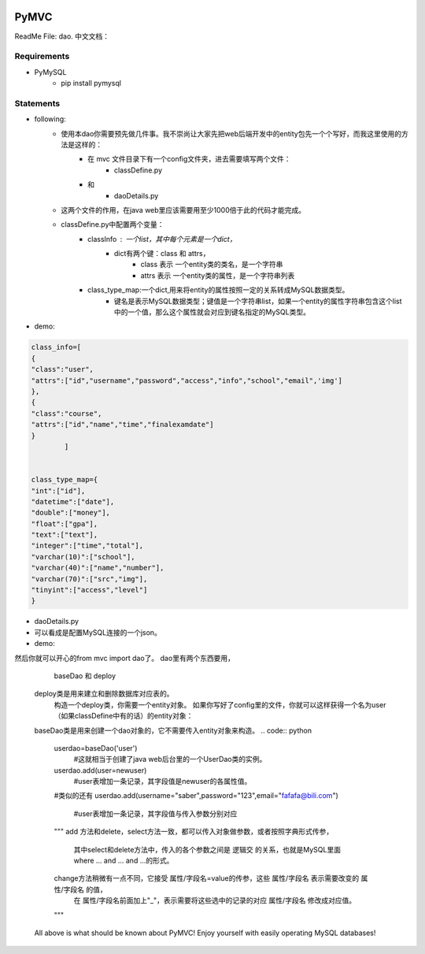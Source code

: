 .. image:: https://img.shields.io/badge/license-MIT-blue.svg
    :target: https://github.com/DeepAbstract/PyMVC/blob/master/LICENSE



PyMVC
======
ReadMe File: dao.
中文文档：

Requirements
-------------
* PyMySQL
	- pip install pymysql

Statements
-------------
* following:
	* 使用本dao你需要预先做几件事。我不崇尚让大家先把web后端开发中的entity包先一个个写好，而我这里使用的方法是这样的：
		- 在 mvc 文件目录下有一个config文件夹，进去需要填写两个文件：
			- classDefine.py
		- 和 
			- daoDetails.py
	* 这两个文件的作用，在java web里应该需要用至少1000倍于此的代码才能完成。
	* classDefine.py中配置两个变量：
		- classInfo : 一个list，其中每个元素是一个dict，
			- dict有两个键：class 和 attrs，
				- class 表示 一个entity类的类名，是一个字符串
				- attrs 表示 一个entity类的属性，是一个字符串列表
		- class_type_map:一个dict,用来将entity的属性按照一定的关系转成MySQL数据类型。
			- 键名是表示MySQL数据类型；键值是一个字符串list，如果一个entity的属性字符串包含这个list中的一个值，那么这个属性就会对应到键名指定的MySQL类型。
* demo:


.. code:: python


	class_info=[
    	{
        "class":"user",
        "attrs":["id","username","password","access","info","school","email",'img']
    	},
    	{
        "class":"course",
        "attrs":["id","name","time","finalexamdate"]
    	}
		]


	class_type_map={
	"int":["id"],
	"datetime":["date"],
	"double":["money"],
	"float":["gpa"],
	"text":["text"],
	"integer":["time","total"],
	"varchar(10)":["school"],
	"varchar(40)":["name","number"],
	"varchar(70)":["src","img"],
	"tinyint":["access","level"]
	}


* daoDetails.py
* 可以看成是配置MySQL连接的一个json。
* demo:
.. code:: python
	dbargs={
    	"host":"x.x.x.x",
    	"db":"xxx",
    	"user":"xxx",
    	"passwd":"xxx",
    	"port":3306
	}


然后你就可以开心的from mvc import dao了。
dao里有两个东西要用，
		baseDao
		和
		deploy
	deploy类是用来建立和删除数据库对应表的。
		构造一个deploy类，你需要一个entity对象。
		如果你写好了config里的文件，你就可以这样获得一个名为user（如果classDefine中有的话）的entity对象：
			
	.. code:: python
			from mvc.entity import entities
			User=entities.user
				#这个User是一个属性值全空的对象，你可以把它当做类使用。
			newuser=User()
				#__call__方法是深拷贝。
			from mvc.dao import deploy
			dep=deploy(newuser)
			dep.createTable(); #创建数据表
			dep.dropTable(); #删除数据表

	baseDao类是用来创建一个dao对象的，它不需要传入entity对象来构造。
	.. code:: python
			userdao=baseDao('user')
				#这就相当于创建了java web后台里的一个UserDao类的实例。
			userdao.add(user=newuser)
				#user表增加一条记录，其字段值是newuser的各属性值。
			#类似的还有
			userdao.add(username="saber",password="123",email="fafafa@bili.com")
				#user表增加一条记录，其字段值与传入参数分别对应

			"""
			add 方法和delete，select方法一致，都可以传入对象做参数，或者按照字典形式传参，
				其中select和delete方法中，传入的各个参数之间是 逻辑交 的关系，也就是MySQL里面 where ... and ... and ...的形式。
			change方法稍微有一点不同，它接受 属性/字段名=value的传参，这些  属性/字段名 表示需要改变的  属性/字段名 的值，
					在  属性/字段名前面加上"_"，表示需要将这些选中的记录的对应  属性/字段名 修改成对应值。
			"""

	All above is what should be known about PyMVC!
	Enjoy yourself with easily operating MySQL databases!



